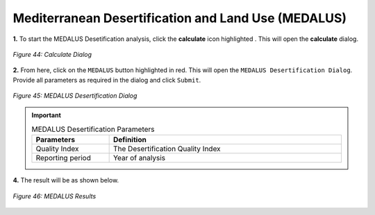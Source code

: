 ======================================================
Mediterranean Desertification and Land Use (MEDALUS)
======================================================

.. |calculate| image:: ../_static/calculate.png
   :height: 32px

**1.** To start the MEDALUS Desetification analysis, click the **calculate** icon highlighted |calculate|. This will open the **calculate** dialog.

.. figure:: ../_static/calculateMEDALUS.png
    :alt: Calculate Dialog
    :align: center

    *Figure 44: Calculate Dialog*

**2.** From here, click on the ``MEDALUS`` button highlighted in red. This will open the ``MEDALUS Desertification Dialog``.
Provide all parameters as required in the dialog and click ``Submit``.

.. figure:: ../_static/Medalus.png
    :alt: MEDALUS Desertification Dialog
    :align: center

    *Figure 45: MEDALUS Desertification Dialog*

.. important::

    .. list-table:: MEDALUS Desertification Parameters
        :width: 100%
        :widths: 25 75
        :header-rows: 1

        * - Parameters
          - Definition
        * - Quality Index
          - The Desertification Quality Index
        * - Reporting period
          - Year of analysis

**4.** The result will be as shown below.

.. figure:: ../_static/results/QGIS/MEDALUSResult.png
    :alt: MEDALUS Results
    :align: center

    *Figure 46: MEDALUS Results*